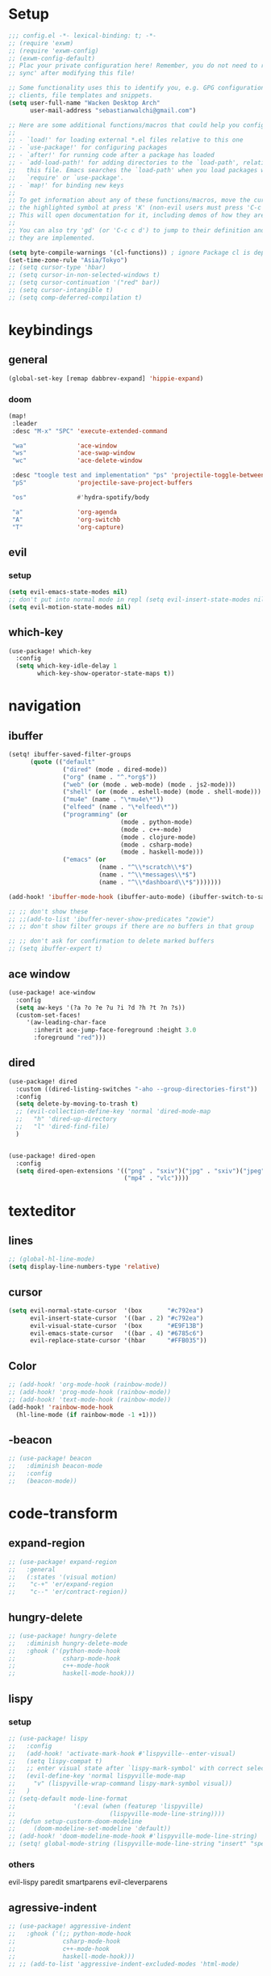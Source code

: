 * Setup
#+begin_src emacs-lisp
;;; config.el -*- lexical-binding: t; -*-
;; (require 'exwm)
;; (require 'exwm-config)
;; (exwm-config-default)
;; Plac your private configuration here! Remember, you do not need to run 'doom
;; sync' after modifying this file!

;; Some functionality uses this to identify you, e.g. GPG configuration, email
;; clients, file templates and snippets.
(setq user-full-name "Wacken Desktop Arch"
      user-mail-address "sebastianwalchi@gmail.com")

;; Here are some additional functions/macros that could help you configure Doom:
;;
;; - `load!' for loading external *.el files relative to this one
;; - `use-package!' for configuring packages
;; - `after!' for running code after a package has loaded
;; - `add-load-path!' for adding directories to the `load-path', relative to
;;   this file. Emacs searches the `load-path' when you load packages with
;;   `require' or `use-package'.
;; - `map!' for binding new keys
;;
;; To get information about any of these functions/macros, move the cursor over
;; the highlighted symbol at press 'K' (non-evil users must press 'C-c c k').
;; This will open documentation for it, including demos of how they are used.
;;
;; You can also try 'gd' (or 'C-c c d') to jump to their definition and see how
;; they are implemented.

(setq byte-compile-warnings '(cl-functions)) ; ignore Package cl is depcrecated warning
(set-time-zone-rule "Asia/Tokyo")
;; (setq cursor-type 'hbar)
;; (setq cursor-in-non-selected-windows t)
;; (setq cursor-continuation '("red" bar))
;; (setq cursor-intangible t)
;; (setq comp-deferred-compilation t)
#+end_src

* keybindings
** general
#+begin_src  emacs-lisp
(global-set-key [remap dabbrev-expand] 'hippie-expand)
#+end_src
*** doom
#+begin_src emacs-lisp
(map!
 :leader
 :desc "M-x" "SPC" 'execute-extended-command

 "wa"              'ace-window
 "ws"              'ace-swap-window
 "wc"              'ace-delete-window

 :desc "toogle test and implementation" "ps" 'projectile-toggle-between-implementation-and-test
 "pS"              'projectile-save-project-buffers

 "os"              #'hydra-spotify/body

 "a"               'org-agenda
 "A"               'org-switchb
 "T"               'org-capture)
#+end_src

** evil
*** setup
 #+begin_src emacs-lisp
     (setq evil-emacs-state-modes nil)
     ;; don't put into normal mode in repl (setq evil-insert-state-modes nil)
     (setq evil-motion-state-modes nil)
 #+end_src

** which-key
 #+begin_src emacs-lisp
(use-package! which-key
  :config
  (setq which-key-idle-delay 1
        which-key-show-operator-state-maps t))
 #+end_src

* navigation
** COMMENT counsel
 #+begin_src emacs-lisp
(use-package! counsel
  :init
  (define-key!
    [remap describe-symbol] #'counsel-describe-symbol)
  ;; [remap org-set-tags-command] nil)
  :config
  (setq ivy-count-format "[%d/%d]")
  (setq enable-recursive-minibuffers t)
  (setq search-default-mode #'char-fold-to-regexp))
;; (global-set-key (kbd "c-c g") 'counsel-git)
;; (global-set-key (kbd "c-c j") 'counsel-git-grep)
;; (global-set-key (kbd "c-c k") 'counsel-ag)
;; (global-set-key (kbd "c-s-o") 'counsel-rhythmbox)
 #+end_src

** ibuffer
#+begin_src emacs-lisp
(setq! ibuffer-saved-filter-groups
      (quote (("default"
               ("dired" (mode . dired-mode))
               ("org" (name . "^.*org$"))
               ("web" (or (mode . web-mode) (mode . js2-mode)))
               ("shell" (or (mode . eshell-mode) (mode . shell-mode)))
               ("mu4e" (name . "\*mu4e\*"))
               ("elfeed" (name . "\*elfeed\*"))
               ("programming" (or
                               (mode . python-mode)
                               (mode . c++-mode)
                               (mode . clojure-mode)
                               (mode . csharp-mode)
                               (mode . haskell-mode)))
               ("emacs" (or
                         (name . "^\\*scratch\\*$")
                         (name . "^\\*messages\\*$")
                         (name . "^\\*dashboard\\*$")))))))

(add-hook! 'ibuffer-mode-hook (ibuffer-auto-mode) (ibuffer-switch-to-saved-filter-groups "default"))

;; ;; don't show these
;; ;;(add-to-list 'ibuffer-never-show-predicates "zowie")
;; ;; don't show filter groups if there are no buffers in that group

;; ;; don't ask for confirmation to delete marked buffers
;; (setq ibuffer-expert t)
#+end_src

** ace window
#+begin_src emacs-lisp
(use-package! ace-window
  :config
  (setq aw-keys '(?a ?o ?e ?u ?i ?d ?h ?t ?n ?s))
  (custom-set-faces!
     '(aw-leading-char-face
       :inherit ace-jump-face-foreground :height 3.0
       :foreground "red")))
#+end_src
** dired
#+begin_src emacs-lisp
(use-package! dired
  :custom ((dired-listing-switches "-aho --group-directories-first"))
  :config
  (setq delete-by-moving-to-trash t)
  ;; (evil-collection-define-key 'normal 'dired-mode-map
  ;;   "h" 'dired-up-directory
  ;;   "l" 'dired-find-file)
  )


(use-package! dired-open
  :config
  (setq dired-open-extensions '(("png" . "sxiv")("jpg" . "sxiv")("jpeg" . "sxiv")
                                ("mp4" . "vlc"))))
#+end_src

* texteditor
** lines
#+begin_src emacs-lisp
;; (global-hl-line-mode)
(setq display-line-numbers-type 'relative)
#+end_src

** cursor
#+begin_src emacs-lisp
(setq evil-normal-state-cursor  '(box       "#c792ea")
      evil-insert-state-cursor  '((bar . 2) "#c792ea")
      evil-visual-state-cursor  '(box       "#E9F13B")
      evil-emacs-state-cursor   '((bar . 4) "#6785c6")
      evil-replace-state-cursor '(hbar      "#FFB035"))
#+end_src

** Color
#+BEGIN_SRC emacs-lisp
;; (add-hook! 'org-mode-hook (rainbow-mode))
;; (add-hook! 'prog-mode-hook (rainbow-mode))
;; (add-hook! 'text-mode-hook (rainbow-mode))
(add-hook! 'rainbow-mode-hook
  (hl-line-mode (if rainbow-mode -1 +1)))
#+END_SRC

** -beacon
#+begin_src emacs-lisp
  ;; (use-package! beacon
  ;;   :diminish beacon-mode
  ;;   :config
  ;;   (beacon-mode))
#+end_src

* code-transform
** expand-region
#+begin_src emacs-lisp
;; (use-package! expand-region
;;   :general
;;   (:states '(visual motion)
;;    "c-+" 'er/expand-region
;;    "c--" 'er/contract-region))
#+end_src

** hungry-delete
#+begin_src emacs-lisp
  ;; (use-package! hungry-delete
  ;;   :diminish hungry-delete-mode
  ;;   :ghook ('(python-mode-hook
  ;;             csharp-mode-hook
  ;;             c++-mode-hook
  ;;             haskell-mode-hook)))
#+end_src

** lispy
*** setup
#+begin_src emacs-lisp
;; (use-package! lispy
;;   :config
;;   (add-hook! 'activate-mark-hook #'lispyville--enter-visual)
;;   (setq lispy-compat t)
;;   ;; enter visual state after `lispy-mark-symbol' with correct selection
;;   (evil-define-key 'normal lispyville-mode-map
;;     "v" (lispyville-wrap-command lispy-mark-symbol visual))
;;   )
;; (setq-default mode-line-format
;;                '(:eval (when (featurep 'lispyville)
;;                          (lispyville-mode-line-string))))
;; (defun setup-custorm-doom-modeline
;;     (doom-modeline-set-modeline 'default))
;; (add-hook! 'doom-modeline-mode-hook #'lispyville-mode-line-string)
;; (setq! global-mode-string (lispyville-mode-line-string "insert" "special-lispy"))
#+end_src

*** others
evil-lispy
paredit
smartparens
evil-cleverparens
** agressive-indent
#+begin_src emacs-lisp
;; (use-package! aggressive-indent
;;   :ghook ('(;; python-mode-hook
;;             csharp-mode-hook
;;             c++-mode-hook
;;             haskell-mode-hook)))
;; ;; (add-to-list 'aggressive-indent-excluded-modes 'html-mode)
#+end_src
     
* languages
** tools
*** company statistics
#+begin_src emacs-lisp
(use-package! company-statistics
  :ghook 'company-mode-hook)
#+end_src
*** lsp
#+begin_src emacs-lisp
(setq read-process-output-max (* 1024 1024)) ;; 1mb
(use-package! lsp-sonarlint)
#+end_src
** c#
*** repl
need to integrate in doom eval/REPL
#+begin_src emacs-lisp
(defun my-csharp-repl ()
  "switch to the csharprepl buffer, creating it if necessary."
  (interactive)
  (if-let ((buf (get-buffer "*csharprepl*")))
      (pop-to-buffer buf)
    (when-let ((b (make-comint "csharprepl" "csharp")))
      (switch-to-buffer-other-window b))))
(set-repl-handler! 'csharp-mode #'my-csharp-repl)
#+end_src
** COMMENT clojure
*** hydra
#+begin_src emacs-lisp
(use-package! cider-hydra
  :ghook 'clojure-mode-hook)
#+end_src

** python
#+begin_src emacs-lisp
(after! dap-mode
  (setq dap-python-debugger 'debugpy))
#+end_src
*** sonar-lsp
#+begin_src emacs-lisp
(use-package! lsp-sonarlint-python
  :config
  (setq lsp-sonarlint-python-enabled t))
#+end_src
** cc
*** lsp
#+begin_src emacs-lisp
(after! ccls
  (setq ccls-initialization-options '(:index (:comments 2) :completion (:detailedLabel t)))
  (set-lsp-priority! 'ccls 2)) ; optional as ccls is the default in Doom
#+end_src

*** cmake
#+begin_src emacs-lisp
(use-package! cmake-ide
  :init
  (cmake-ide-setup))

;; Associate CMakeLists.txt files with cmake-mode
(add-to-list 'auto-mode-alist '("CMakeLists\\.txt\\'" . cmake-mode))

;; Define a function to enable cmake-mode for CMakeLists.txt files
;; (defun my-enable-cmake-mode ()
;;   (cmake-mode))

;; Add a hook to invoke my-enable-cmake-mode when opening CMakeLists.txt
;; (add-hook! 'cmake-mode-hook 'my-enable-cmake-mode)
#+end_src
** bash
#+begin_src emacs-lisp
;; (add-to-list 'auto-mode-alist '("\\.bats\\'" . shell-script-mode))
#+end_src

*** bats mode
#+begin_src emacs-lisp

#+end_src
** latex
#+begin_src emacs-lisp
(add-hook! 'latex-mode-hook (lambda () latex-preview-pane-mode))
;; (setq TeX-engine 'luatex)
;; (setq org-latex-compilers "lualatex")
(setq pdf-latex-command "lualatex")
;; org-latex-compilers = ("pdflatex" "xelatex" "lualatex"), which are the possible values for %latex
(setq org-latex-pdf-process '("LC_ALL=en_US.UTF-8 latexmk -f -pdf -%latex -shell-escape -interaction=nonstopmode -output-directory=%o %f"))
#+end_src

* org
** setup
#+begin_src emacs-lisp
(defconst org-dir "~/Files/Org/")
(defconst org-agenda-dir (concat org-dir "Agenda/"))
(setq org-directory org-dir)
(setq org-roam-directory org-directory)
(add-to-list 'auto-mode-alist '("\\.\\(org\\|org_archive\\|txt\\)$" . org-mode) t)
(add-hook! 'org-mode-hook 'turn-on-auto-fill)
(after! org
  (setq org-startup-folded 'content
        org-startup-indented 'indent
        org-agenda-files (list(concat org-dir "Agenda"))
        org-log-done 'time
        org-log-into-drawer t
        org-extend-today-until 4
        org-ellipsis " ▾"
        org-agenda-start-with-log-mode t
        org-use-property-inheritance t
        org-deadline-warning-days 7
        org-hide-emphasis-markers t
        org-id-link-to-org-use-id t))
#+end_src
** org ids
#+begin_src emacs-lisp
(defun my/org-add-ids-to-headlines-in-file ()
  "Add ID properties to all headlines in the current file which
do not already have one."
  (interactive)
  (org-map-entries 'org-id-get-create))

;; (add-hook! 'org-mode-hook
;;           (lambda ()
;;             (add-hook! 'before-save-hook 'my/org-add-ids-to-headlines-in-file nil 'local)))
#+end_src
** bullets
#+begin_src emacs-lisp
(use-package! org-superstar
  :init
  (setq org-superstar-headline-bullets-list
        '("▶" "✚" "●" "◆" "◇")))
#+end_src

** todo-Settings
#+begin_src emacs-lisp
(setq org-todo-keywords
      (quote ((sequence "TODO(t)" "PROJECT(p)" "NEXT(n)" "CURRENT(c)" "WAITING(w@/!)" "|" "DONE(d)")
              (sequence "HOLD(h@/!)" "|" "DELEGATED(m@/!)" "CANCELLED(C@/!)" "PHONE" "MEETING"))))
(with-no-warnings
  (custom-declare-face '+org-todo-active  '((t (:inherit (bold font-lock-constant-face org-todo)))) "")
  (custom-declare-face '+org-todo-project '((t (:inherit (bold font-lock-doc-face org-todo)))) "")
  (custom-declare-face '+org-todo-onhold  '((t (:inherit (bold warning org-todo)))) ""))
(setq org-todo-keyword-faces
      (quote (("NEXT" . +org-todo-active)
              ("CURRENT" . +org-todo-active)
              ("PROJECT" . +org-todo-project)
              ("HOLD" . +org-todo-onhold)
              ("WAITING" . +org-todo-onhold))))
#+end_src

** super-agenda
#+begin_src emacs-lisp
(use-package! org-super-agenda
  :after org-agenda
  :init
  (setq org-agenda-custom-commands
        '(("z" "Super zaen view"
           ((agenda "" ((org-agenda-span 'day)
                        (org-agenda-start-day nil)
                        (org-super-agenda-groups
                         '((:name "Today"
                            :time-grid t
                            :date today
                            :scheduled today
                            :order 1)))))
            (alltodo "" ((org-agenda-overriding-header "")
                         (org-super-agenda-groups
                          '((:name "Next to do"
                             :todo "NEXT"
                             :order 1)
                            (:name "Important"
                             :priority "A"
                             :order 6)
                            (:name "Due Today"
                             :deadline today
                             :order 2)
                            (:name "Due Soon"
                             :deadline future
                             :order 8)
                            (:name "Overdue"
                             :deadline past
                             :order 7)
                            (:name "Waiting"
                             :todo "WAITING"
                             :order 20)
                            (:name "trivial"
                             :priority<= "C"
                             :tag ("Trivial" "Unimportant")
                             :todo ("SOMEDAY")
                             :order 90)
                            (:discard (:tag ("Chore" "Routine" "Daily")))))))))
          ("g" "Goals"
           ((alltodo "" ((org-agenda-overriding-header "")
                         (org-super-agenda-groups
                          '((:name "Future Goals"
                             :and (:todo "PROJECT" :tag "Goal" :tag "Future" :tag "Active")
                             :order 1
                             :transformer (--> it
                                            (first (split-string it ":"))
                                            (split-string it "-")
                                            (or (second it) (first it))
                                            (propertize it 'face '(:foreground "Cyan"))))
                            (:name "Long_term Goals"
                             :and (:todo "PROJECT" :tag "Goal" :tag "Long_term" :tag "Active")
                             :order 3
                             :transformer (--> it
                                            (first (split-string it ":"))
                                            (split-string it "-")
                                            (if (second it)
                                                (concat "  " (second it))
                                              (first it))
                                            (propertize it 'face '(:foreground "Green"))))
                            (:name "Short_term Goals"
                             :and (:todo "PROJECT" :tag "Goal" :tag "Short_term" :tag "Active")
                             :order 5
                             :transformer (--> it
                                            (first (split-string it ":"))
                                            (split-string it "-")
                                            (if (second it)
                                                (concat "  " (second it))
                                              (first it))
                                            (propertize it 'face '(:foreground "orange"))))

                            (:name "Archive Goals"
                             :and (:todo "PROJECT" :tag "Goal")
                             :order 9
                             :transformer (--> it
                                            (first (split-string it ":"))
                                            (split-string it "-")
                                            (if (second it)
                                                (concat "  " (second it))
                                              (first it))))
                            (:discard (:anything))))))))
          ("G" "GTD Block View"
           ((agenda "" ((org-agenda-span 2)
                        (org-agenda-start-day nil)
                        (org-super-agenda-groups
                         '((:name "This day"
                            :time-grid t
                            :date today
                            :scheduled today
                            :order 1)))))
            (alltodo "" ((org-agenda-overriding-header "")
                         (org-super-agenda-groups
                          '((:name "Future Goals"
                             :and (:todo "PROJECT" :tag "Goal" :tag "Future" :tag "Active")
                             :order 3
                             :transformer (--> it
                                            (first (split-string it ":"))
                                            (split-string it "-")
                                            (if (second it)
                                                (concat "  " (second it))
                                              (first it))
                                            (propertize it 'face '(:foreground "Cyan"))))
                            (:name "Long_term Goals"
                             :and (:todo "PROJECT" :tag "Goal" :tag "Long_term" :tag "Active")
                             :order 4
                             :transformer (--> it
                                            (first (split-string it ":"))
                                            (split-string it "-")
                                            (if (second it)
                                                (concat "  " (second it))
                                              (first it))
                                            (propertize it 'face '(:foreground "Green"))))
                            (:name "Short_term Goals"
                             :and (:todo "PROJECT" :tag "Goal" :tag "Short_term" :tag "Active")
                             :order 5
                             :transformer (--> it
                                            (first (split-string it ":"))
                                            (split-string it "-")
                                            (if (second it)
                                                (concat "  " (second it))
                                              (first it))
                                            (propertize it 'face '(:foreground "orange"))))
                            ;; (:name "Computer"
                            ;;  :and (:todo "NEXT" :tag "@computer")
                            ;;  :order 1)
                            ;; (:name "Home"
                            ;;  :and (:todo "NEXT" :tag "@home")
                            ;;  :order 2)
                            ;; (:name "Smartphone"
                            ;;  :and (:todo "NEXT" :tag "@smartphone")
                            ;;  :order 3)
                            ;; (:name "errand"
                            ;;  :and (:todo "NEXT" :tag "@errand")
                            ;;  :order 4)
                            (:name "Current"
                             :and (:todo "CURRENT" :tag "Active")
                             :order 20)
                            (:name "Next"
                             :and (:todo "NEXT" :tag "Active")
                             :order 25)
                            (:name "Work"
                             :and (:todo "NEXT" :tag "@work")
                             :order 30)
                            (:name "Hold"
                             :and (:todo "HOLD" :tag "Project" :tag "Active" :not (:tag "@work"))
                             :order 45)
                            (:name "Waiting"
                             :and (:todo "WAITING" :tag "Project" :tag "Active" :not (:tag "@work"))
                             :order 50)
                            (:discard (:anything))))))))
          ("P" "Projects"
           ((alltodo "" ((org-super-agenda-groups
                          '((:name "Projects Current"
                             :and (:todo "CURRENT" :tag "Project" :tag "Active")
                             :order 0)
                            (:name "Projects Next"
                             :and (:todo "NEXT" :tag "Project" :tag "Active")
                             :order 1)
                            (:name "Projects Stuck"
                             :and (:todo "PROJECT" :not (:children ("NEXT" "CURRENT" "WAITING" "HOLD")) :tag "Project" :tag "Active")
                             :order 3)
                            (:name "Projects Waiting"
                             :and (:todo "PROJECT" :children ("WAITING" "HOLD") :not (:children ( "NEXT" "CURRENT" )) :tag "Project" :tag "Active")
                             :order 4)
                            (:discard (:anything))))))
            (alltodo "" ((org-super-agenda-groups
                          '((:name "Projects Active"
                             :and (:todo "PROJECT" :tag "Project" :tag "Active")
                             :order 5)
                            (:name "Projects Archived"
                             :and (:todo "PROJECT" :tag "Project" :tag "Archive" :not (:tag ("Completed" "Cancelled")))
                             :order 10)
                            (:name "Projects Completed"
                             :and (:todo "PROJECT" :tag "Project" :tag "Archive" :tag "Completed")
                             :order 15)
                            ;; (:name "Projects To Cleanup"
                            ;;  :todo "PROJECT"
                            ;;  :order 15)
                            ;; (:name "Rest To Cleanup"
                            ;;  :children t
                            ;;  :order 20)
                            (:discard (:anything))))))))
          ("L" "Last week"
           ((agenda "" ((org-agenda-span 7)
                        (org-agenda-start-day "-7d")
                        (org-super-agenda-groups
                         '((:time-grid t
                            :date today
                            :scheduled today
                            :order 1)))))))
          ("N" "Last week"
           ((agenda "" ((org-agenda-span 7)
                        (org-agenda-start-day nil)
                        (org-super-agenda-groups
                         '((:time-grid t
                            :date today
                            :scheduled today
                            :order 1)))))))))

  (setq org-agenda-todo-ignore-scheduled 'future
        org-agenda-tags-todo-honor-ignore-options t
        org-agenda-fontify-priorities t)
  (setq org-super-agenda-header-map (make-sparse-keymap))
  :config
  (org-super-agenda-mode))
#+end_src

*** COMMENT custom-agenda
#+begin_src emacs-lisp
(setq org-agenda-custom-commands
      (quote (("N" "Notes" tags "NOTE"
               ((org-agenda-overriding-header "Notes")
                (org-tags-match-list-sublevels t)))
              ("h" "Habits" tags-todo "STYLE=\"habit\""
               ((org-agenda-overriding-header "Habits")
                (org-agenda-sorting-strategy
                 '(todo-state-down effort-up category-keep))))
              ("n" "Next Actions"
               ((agenda ""
                        ((org-agenda-span '1)
                         (org-agenda-files (append (file-expand-wildcards "~/.org/gtd/*.org")))
                         (org-agenda-start-day (org-today))))
                (tags-todo "-@delegated/-PROJ-TODO-WAIT-WATCH"
                           ((org-agenda-overriding-header "Project Tasks")
                            (org-agenda-skip-function 'bh/skip-non-projects)
                            (org-agenda-sorting-strategy
                             '(category-up))))
                (tags-todo "-SOMEDAY-@delegated/-TODO-WAIT-PROJ-WATCH"
                           ((org-agenda-overriding-header (concat "Standalone Tasks"))
                            (org-agenda-skip-function 'nm/skip-project-tasks)
                            (org-agenda-todo-ignore-scheduled t)
                            (org-agenda-todo-ignore-deadlines t)
                            (org-agenda-todo-ignore-with-date t)
                            (org-agenda-sorting-strategy '(category-up))))
                (tags-todo "-SOMEDAY-@delegated/WATCH"
                           ((org-agenda-overriding-header "Keep eye on")
                            (org-agenda-sorting-strategy '(category-keep))))
                (tags-todo "@delegated/!"
                           ((org-agenda-overriding-header "Delegated")
                            (org-agenda-todo-ignore-scheduled t)
                            (org-agenda-todo-ignore-deadlines t)
                            (org-agenda-todo-ignore-with-date t)
                            (org-agenda-sorting-strategy '(category-keep))))
                (tags-todo "-@delegated/WAIT"
                           ((org-agenda-overriding-header "On Hold")
                            (org-agenda-sorting-strategy
                             '(category-keep))))
                (tags-todo "-SOMEDAY/TODO"
                           ((org-tags-match-list-sublevels nil)
                            (org-agenda-overriding-header "Inbox Bucket")))
                (tags-todo "-@delegated/PROJ"
                           ((org-agenda-overriding-header "Projects")
                            (org-agenda-skip-function 'bh/skip-non-projects)
                            (org-tags-match-list-sublevels 'indented)
                            (org-agenda-sorting-strategy
                             '(category-keep))))))
              ("r" "Review"
               ((tags-todo "-CANCELLED/!"
                           ((org-agenda-overriding-header "Stuck Projects")
                            (org-agenda-skip-function 'bh/skip-non-stuck-projects)
                            (org-agenda-sorting-strategy
                             '(category-keep))))
                (tags-todo "-SOMEDAY-REFILE-CANCELLED-WAITING-HOLD/!"
                           ((org-agenda-overriding-header (concat "Project Subtasks"
                                                                  (if bh/hide-scheduled-and-waiting-next-tasks
                                                                      ""
                                                                    " (including WAITING and SCHEDULED tasks)")))
                            (org-agenda-skip-function 'bh/skip-non-project-tasks)
                            (org-agenda-todo-ignore-scheduled bh/hide-scheduled-and-waiting-next-tasks)
                            (org-agenda-todo-ignore-deadlines bh/hide-scheduled-and-waiting-next-tasks)
                            (org-agenda-todo-ignore-with-date bh/hide-scheduled-and-waiting-next-tasks)
                            (org-agenda-sorting-strategy
                             '(category-keep))))
                (tags-todo "-SOMEDAY/TODO"
                           ((org-tags-match-list-sublevels nil)
                            (org-agenda-overriding-header "Inbox Bucket")))
                (tags-todo "SOMEDAY/"
                           ((org-agenda-overriding-header "Someday Tasks")
                            (org-agenda-skip-function 'nm/skip-scheduled)
                            (org-tags-match-list-sublevels nil)
                            (org-agenda-todo-ignore-scheduled bh/hide-scheduled-and-waiting-next-tasks)
                            (org-agenda-todo-ignore-deadlines bh/hide-scheduled-and-waiting-next-tasks))))))))
(setq org-agenda-custom-commands
      '(("d" "Dashboard"
         ((agenda "" ((org-deadline-warning-days 7)))
          (todo "NEXT"
                ((org-agenda-overriding-header "Next Tasks")))
          (tags-todo "agenda/ACTIVE" ((org-agenda-overriding-header "Active Projects")))))

        ("w" "At work" tags-todo "@work"
         ;; ((todo "NEXT"
         ((org-agenda-overriding-header "Work")))
        ("s" "On Smartphone" tags-todo "@smartphone"
         ;; ((todo "NEXT"
         ((org-agenda-overriding-header "Smartphone")))
        ("h" "At home" tags-todo "@home"
         ;; ((todo "NEXT"
         ((org-agenda-overriding-header "Home")))
        ("c" "At Computer" tags-todo "@computer"
         ;; ((todo "NEXT"
         ((org-agenda-overriding-header "Computer")))
        ("e" "At Errand" tags-todo "@errand"
         ;; ((todo "NEXT"
         ((org-agenda-overriding-header "Errand")))

        ("n" "Next Tasks"
         ((todo "NEXT"
                ((org-agenda-overriding-header "Next Tasks")))))

        ("T" "Work Tasks" tags-todo "+work-email")

        ;; Low-effort next actions
        ("E" tags-todo "+TODO=\"NEXT\"+Effort<15&+Effort>0"
         ((org-agenda-overriding-header "Low Effort Tasks")
          (org-agenda-max-todos 20)
          (org-agenda-files org-agenda-files)))

        ("W" "Workflow Status"
         ((todo "WAIT"
                ((org-agenda-overriding-header "Waiting on External")
                 (org-agenda-files org-agenda-files)))
          (todo "REVIEW"
                ((org-agenda-overriding-header "In Review")
                 (org-agenda-files org-agenda-files)))
          (todo "PLAN"
                ((org-agenda-overriding-header "In Planning")
                 (org-agenda-todo-list-sublevels nil)
                 (org-agenda-files org-agenda-files)))
          (todo "BACKLOG"
                ((org-agenda-overriding-header "Project Backlog")
                 (org-agenda-todo-list-sublevels nil)
                 (org-agenda-files org-agenda-files)))
          (todo "READY"
                ((org-agenda-overriding-header "Ready for Work")
                 (org-agenda-files org-agenda-files)))
          (todo "ACTIVE"
                ((org-agenda-overriding-header "Active Projects")
                 (org-agenda-files org-agenda-files)))
          (todo "COMPLETED"
                ((org-agenda-overriding-header "Completed Projects")
                 (org-agenda-files org-agenda-files)))
          (todo "CANC"
                ((org-agenda-overriding-header "Cancelled Projects")
                 (org-agenda-files org-agenda-files)))))))
#+end_src

** tags
#+begin_src emacs-lisp
(after! org
  (setq org-tags-column -80)
  (setq org-tag-alist
        '((:startgroup)
                                        ; Put mutually exclusive tags here
          (:endgroup)
          ("@errand" . ?e)
          ("@home" . ?h)
          ("@work" . ?w)
          ("@computer" . ?c)
          ("@smartphone" . ?s)
          ("game" . ?g)
          ("ignore" . ?i))))
#+end_src

** appt
#+begin_src emacs-lisp
(defun bh/org-agenda-to-appt () ; Erase all reminders and rebuilt reminders for today from the agenda
  (interactive)
  (setq appt-time-msg-list nil)
  (org-agenda-to-appt))
(add-hook! 'org-agenda-finalize-hook 'bh/org-agenda-to-appt 'append) ; Rebuild the reminders everytime the agenda is displayed
(appt-activate t) ; Activate appointments so we get notifications
(run-at-time "24:01" nil 'bh/org-agenda-to-appt) ; If we leave Emacs running overnight - reset the appointments one minute after midnight
(setq appt-message-warning-time 15
      appt-display-interval 1
      ;; ring-bell-function (lambda () (play-sound-file "~/.config/doom/local-packages/364658__original-sound__notification.wav"))
      ;; visible-bell nil
      appt-audible (cons 3 .5))
#+end_src

** refiling
#+begin_src emacs-lisp
(after! org
  (setq org-refile-targets
        `((,(concat org-agenda-dir "todo.org") :maxlevel . 3)
          (,(concat org-agenda-dir "someday.org") :level . 1)
          (,(concat org-agenda-dir "gcal.org") :maxlevel . 2)))
  (setq org-archive-location (concat org-directory "archive.org_archive::* Archived Tasks"))
  (advice-add 'org-refile :after 'org-save-all-org-buffers))
#+end_src

** deft
#+begin_src emacs-lisp
(setq deft-directory org-dir
      deft-extensions '("org")
      deft-recursive t)
#+end_src

** COMMENT journal
#+begin_src emacs-lisp
(setq org-journal-date-prefix "#+TITLE: "
      org-journal-time-prefix "* "
      org-journal-date-format "%a, %d-%m-%Y"
      org-journal-file-format "%Y-%m-%d.org"
      org-journal-dir org-directory)
(defun org-journal-find-location ()
  ;; Open today's journal, but specify a non-nil prefix argument in order to
  ;; inhibit inserting the heading; org-capture will insert the heading.
  (org-journal-new-entry t)
  (unless (eq org-journal-file-type 'daily)
    (org-narrow-to-subtree))
  (goto-char (point-max)))
#+end_src

** capture
#+begin_src emacs-lisp
(setq org-capture-templates
      `(("t" "Todo [inbox]" entry
         (file ,(concat org-agenda-dir "inbox.org"))
         "* TODO %^{Title|ToOrder}\n:PROPERTIES:\n:CREATED: %U\n:END:\n\n%a\n%i\n%?" :empty-lines 1)
        ("T" "Todo No Reference [inbox]" entry
         (file ,(concat org-agenda-dir "inbox.org"))
         "* TODO %^{Title|ToOrder}\n:PROPERTIES:\n:CREATED: %U\n:END:\n\n%i\n%?" :empty-lines 1)
        ("a" "Appointment" entry
         (file+headline ,(concat org-agenda-dir "appointments.org") "Appointment")
         "* %?\n%^T\n:PROPERTIES:\n:CREATED: %U\n:END:\n" :empty-lines 1)
        ("d" "Deadline" entry
         (file ,(concat org-agenda-dir "inbox.org"))
         "* TODO %?\nDEADLINE: %^T\n:PROPERTIES:\n:CREATED: %U\n:END:\n" :empty-lines 1)
        ("L" "Link" entry
         (file ,(concat org-agenda-dir "inbox.org"))
         "* TODO %^{Title|ToOrder}\n:PROPERTIES:\n:CREATED: %U\n:END:\n\n%x\n%i\n%?")
        ("c" "org-protocol-capture" entry
         (file ,(concat org-agenda-dir "inbox.org"))
         "* TODO [[%:link][%:description]]\n:PROPERTIES:\n:CREATED: %U\n:END:\n\n%i" :immediate-finish t)
        ("J" "Journal entry" plain
         (function org-journal-find-location)
         "* %(format-time-string org-journal-time-format)\n%i\n%?")))
#+end_src

*** COMMENT old
#+begin_src emacs-lisp
 (("t" "Personal todo" entry
  (file+headline +org-capture-todo-file "Inbox")
  "* [ ] %?\n%i\n%a" :prepend t)
 ("n" "Personal notes" entry
  (file+headline +org-capture-notes-file "Inbox")
  "* %u %?\n%i\n%a" :prepend t)
 ("j" "Journal" entry
  (file+olp+datetree +org-capture-journal-file)
  "* %U %?\n%i\n%a" :prepend t)
 ("p" "Templates for projects")
 ("pt" "Project-local todo" entry
  (file+headline +org-capture-project-todo-file "Inbox")
  "* TODO %?\n%i\n%a" :prepend t)
 ("pn" "Project-local notes" entry
  (file+headline +org-capture-project-notes-file "Inbox")
  "* %U %?\n%i\n%a" :prepend t)
 ("pc" "Project-local changelog" entry
  (file+headline +org-capture-project-changelog-file "Unreleased")
  "* %U %?\n%i\n%a" :prepend t)
 ("o" "Centralized templates for projects")
 ("ot" "Project todo" entry #'+org-capture-central-project-todo-file "* TODO %?\n %i\n %a" :heading "Tasks" :prepend nil)
 ("on" "Project notes" entry #'+org-capture-central-project-notes-file "* %U %?\n %i\n %a" :heading "Notes" :prepend t)
 ("oc" "Project changelog" entry #'+org-capture-central-project-changelog-file "* %U %?\n %i\n %a" :heading "Changelog" :prepend t))
#+end_src
** noter
#+begin_src emacs-lisp
(setq org-noter-always-create-frame nil)
(setq org-noter-notes-search-path (list org-directory))
#+end_src

** org-habit
#+begin_src emacs-lisp
(use-package! org-agenda
  :config
  (setq org-habit-show-habits-only-for-today t))
(add-to-list 'org-modules 'org-habit)
(load! "local-packages/org-habit-plus")
(add-to-list 'org-modules 'org-habit-plus)
#+end_src
** org-protocol
#+begin_src emacs-lisp
;; (require 'org-protocol)
#+end_src
** org-roam
:PROPERTIES:
:ID:       a3610c87-3d74-4d54-9631-760748d3486e
:END:
#+begin_src emacs-lisp
(after! org
  (setq +org-roam-open-buffer-on-find-file nil
        org-roam-prefer-id-links t))
(setq org-roam-capture-templates
      '(("d" "default" plain
         "%i\n%?"
         :if-new (file+head "${slug}-%<%Y%m%d%H%M%S>.org" "#+TITLE: ${title}\n#+CREATED: %U\n")
         :unnarrowed t)
        ("r" "reference" plain
         "* Metadata\n- topic :: \n- source :: %x\n- author :: \n\n%?"
         :if-new (file+head "${slug}-%<%Y%m%d%H%M%S>.org" "#+TITLE: ${title}\n#+CREATED: %U\n#+FILETAGS: :Reference:%^{Type|Article|Lecture|Video|Book}:%^{Status|Read|Reading|WantToRead|Completed}:\n\n")
         :unnarrowed t)
        ("p" "project" plain
         "* Metadata\n- keys :: \n- goals :: \n\n* PROJECT Tasks\n** TODO %?"
         :if-new (file+head "${slug}-%<%Y%m%d%H%M%S>.org" "#+TITLE: ${title}\n#+CREATED: %U\n#+FILETAGS: :Project:%^{Status|Archive|Active}:\n\n")
         :unnarrowed t)
        ("g" "goal" plain
         "* Metadata\n- area :: [[id:f903c964-ffe7-4c56-bea8-0d886ec89c00][My Personal Goals]],\n- goals :: %?\n\n* PROJECT Sub-Goals\n- [ ] \n\n* TODO Next Assessment\nSCHEDULED: %^t\n\n* TODO Completion\nDEADLINE: %^t\n\n* Assessment Log\n[[id:9978d6be-9bb0-4cb1-8a6c-38833b1ead11][Templates for assessments]]\n"
         :if-new (file+head "${slug}-%<%Y%m%d%H%M%S>.org" "#+TITLE: ${title}\n#+CREATED: %U\n#+FILETAGS: :Goal:%^{Status|Short_Term|Long_Term|Future}:%^{Status|Archive|Active}:\n\n")
         :unnarrowed t)))
#+end_src

*** COMMENT org-roam server
#+begin_src emacs-lisp
(use-package! org-roam-server
  :config
  (setq org-roam-server-host "127.0.0.1"
        org-roam-server-port 8080
        org-roam-server-authenticate nil
        org-roam-server-export-inline-images t
        org-roam-server-serve-files nil
        org-roam-server-served-file-extensions '("pdf" "mp4" "ogv")
        org-roam-server-network-poll t
        org-roam-server-network-arrows nil
        org-roam-server-network-label-truncate t
        org-roam-server-network-label-truncate-length 60
        org-roam-server-network-label-wrap-length 20)
  (defun org-roam-server-open ()
    "Ensure the server is active, then open the roam graph."
    (interactive)
    (org-roam-server-mode)
    (browse-url-xdg-open (format "http://localhost:%d" org-roam-server-port))))
#+end_src
*** COMMENT org-roam-company
#+begin_src emacs-lisp
(use-package! company-org-roam
  :config
  (push 'company-org-roam company-backends))
#+end_src
*** COMMENT nroam
#+begin_src emacs-lisp
;; (use-package! nroam
;;   :after org-roam
;;   :config
;;   (add-hook! 'org-mode-hook #'nroam-setup-maybe))
#+end_src
*** org-roam-ui
#+begin_src emacs-lisp
(use-package! websocket
    :after org-roam)

(use-package! org-roam-ui
    :after org-roam ;; or :after org
;;         normally we'd recommend hooking orui after org-roam, but since org-roam does not have
;;         a hookable mode anymore, you're advised to pick something yourself
;;         if you don't care about startup time, use
;;  :ghook 'after-init
    :config
    (setq org-roam-ui-sync-theme t
          org-roam-ui-follow t
          org-roam-ui-update-on-save t
          org-roam-ui-open-on-start t))
#+end_src
** pandoc-import
#+begin_src emacs-lisp
(use-package! org-pandoc-import :after org)
#+end_src
** block template
#+begin_src emacs-lisp
(require 'org-tempo)
(add-to-list 'org-structure-template-alist '("S" . "src emacs-lisp"))
#+end_src
** hide-property-drawers
#+begin_src  emacs-lisp
(require 'org)

(defun org-cycle-hide-drawers (state)
  "Re-hide all drawers after a visibility state change."
  (when (and (derived-mode-p 'org-mode)
             (not (memq state '(overview folded contents))))
    (save-excursion
      (let* ((globalp (memq state '(contents all)))
             (beg (if globalp
                    (point-min)
                    (point)))
             (end (if globalp
                    (point-max)
                    (if (eq state 'children)
                      (save-excursion
                        (outline-next-heading)
                        (point))
                      (org-end-of-subtree t)))))
        (goto-char beg)
        (while (re-search-forward org-drawer-regexp end t)
          (save-excursion
            (beginning-of-line 1)
            (when (looking-at org-drawer-regexp)
              (let* ((start (1- (match-beginning 0)))
                     (limit
                       (save-excursion
                         (outline-next-heading)
                           (point)))
                     (msg (format
                            (concat
                              "org-cycle-hide-drawers:  "
                              "`:END:`"
                              " line missing at position %s")
                            (1+ start))))
                (if (re-search-forward "^[ \t]*:END:" limit t)
                  (outline-flag-region start (point-at-eol) t)
                  (user-error msg))))))))))
#+end_src
** org-calendar
#+begin_src emacs-lisp
(setq org-gcal-client-id "450681703770-iteaad3onrsjkjad401bkqg9bu0ennrj.apps.googleusercontent.com"
      org-gcal-client-secret "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"
      ;; oauth2-auto-google-client-id "450681703770-iteaad3onrsjkjad401bkqg9bu0ennrj.apps.googleusercontent.com"
      ;; oauth2-auto-google-client-secret "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"
      org-gcal-fetch-file-alist '(("sebastianwalchi@gmail.com" .  "~/Files/Org/Agenda/appointments.org")))
                                  ;; ("another-mail@gmail.com" .  "~/task.org")

(setq plstore-cache-passphrase-for-symmetric-encryption t)
(require 'org-gcal)
#+end_src

* tools
** tramp
#+begin_src emacs-lisp
(use-package! tramp
  :config
  (add-to-list 'tramp-default-user-alist
               '("ssh" nil "root")))
#+end_src
** magit
#+begin_src emacs-lisp
(map! :map magit-mode-map
      :nv "g r" 'magit-refresh)
#+end_src

** COMMENT vterm
#+begin_src emacs-lisp
(use-package! vterm
  :config
  (add-hook! 'vterm-mode-hook (lambda () (company-mode -1))))
#+end_src
** mu4e
#+begin_src emacs-lisp
(setq! browse-url-browser-function 'browse-url-generic
       browse-url-generic-program "brave")
(after! mu4e
  (add-to-list 'mu4e-headers-actions
   '("ViewInBrowser" . mu4e-action-view-in-browser) t)
  (setq! mu4e-maildir (expand-file-name "~/.local/share/mail/outlook") ; the rest of the mu4e folders are RELATIVE to this one
         mu4e-get-mail-command "mbsync -c ~/.config/mbsyncrc main"
         mu4e-index-update-in-background t
         mu4e-compose-signature-auto-include t
         mu4e-use-fancy-chars t
         mu4e-view-show-addresses t
         mu4e-view-show-images t
         mu4e-compose-format-flowed t
         ;mu4e-compose-in-new-frame t
         mu4e-change-filenames-when-moving t ;; http://pragmaticemacs.com/emacs/fixing-duplicate-uid-errors-when-using-mbsync-and-mu4e/
         mu4e-headers-date-format "%d.%m.%y"
         mu4e-maildir-shortcuts
         '( ("/Inbox" . ?i)
            ("/Archives/2023" . ?a)
            ("/TODO" . ?t)
            ("/Work" . ?w)
            ("/Deleted" . ?d)
            ("/Sent" . ?s))

         ;; Message Formatting and sending
         message-send-mail-function 'smtpmail-send-it
         ;; message-signature-file "~/Documents/dotfiles/Emacs/.doom.d/.mailsignature"
         message-citation-line-format "On %a %d %b %Y at %R, %f wrote:\n"
         message-citation-line-function 'message-insert-formatted-citation-line
         message-kill-buffer-on-exit t
         ;; mu4e-compose-signature  "\nWith friendly regards,\nSebastian Walchshaeusl"
         ;; message-signature       "\nWith friendly regards,\nSebastian Walchshaeusl"

         ;; mu4e-contexts
         ;; (list
         ;;  (make-mu4e-context
         ;;   :name "main"))


         ;; Org mu4e
         org-mu4e-convert-to-html t))


(set-email-account! "main"
                    '((user-mail-address      . "sebastianwalchi@outlook.de")
                      (user-full-name         . "Sebastian Walchshaeusl")
                      (smtpmail-smtp-user     . "sebastianwalchi@outlook.de")
                      (smtpmail-smtp-server   . "smtp.office365.com")
                      (smtpmail-smtp-service  . 587)
                      (smtpmail-stream-type   . starttls)
                      (smtpmail-debug-info    . t)
                      (mu4e-drafts-folder     . "/Drafts")
                      (mu4e-refile-folder     . "/Archives/2023")
                      (mu4e-sent-folder       . "/Sent")
                      (mu4e-trash-folder      . "/Deleted")
                      (mu4e-update-interval   . 300))
                      ;(mu4e-sent-messages-behavior . 'delete)

                    nil)

#+end_src
** chatgpt
#+begin_src emacs-lisp
(load! "local-packages/chatgpt")
#+end_src
* UI
** themes
#+begin_src emacs-lisp
(use-package! doom-themes
  :config
  ;; global settings (defaults)
  (setq doom-themes-enable-bold t    ; if nil, bold is universally disabled
        doom-themes-enable-italic t) ; if nil, italics is universally disabled

  ;; enable flashing mode-line on errors
  (doom-themes-visual-bell-config)

  ;; or for treemacs users
  (setq doom-themes-treemacs-theme "doom-colors") ; use the colorful treemacs theme
  (doom-themes-treemacs-config)

  ;; corrects (and improves) org-mode's native fontification.
  (doom-themes-org-config)
  (custom-theme-set-faces! 'doom-dracula
    `(markdown-code-face :background ,(doom-darken 'bg 0.075))
    `(font-lock-variable-name-face :foreground ,(doom-lighten 'magenta 0.6)))
  (setq doom-theme 'doom-dracula))
#+end_src

** modeline
#+begin_src emacs-lisp
;; (use-package! doom-modeline
;;   :config
;;   (setq doom-modeline-minor-modes t)
;;   (setq doom-modeline-buffer-encoding nil))
(after! doom-modeline
  (doom-modeline-def-modeline 'main
    '(bar matches buffer-info remote-host buffer-position parrot selection-info)
    '(misc-info minor-modes checker input-method buffer-encoding major-mode process vcs "  ")))
#+end_src

** font
#+begin_src emacs-lisp
;; (set-fontset-font t '(#Xe100 . #Xe16f) "Fira Code Symbol")
(setq doom-font (font-spec :family "Fira Code" :size 16)
      doom-variable-pitch-font (font-spec :family "DejaVu Serif")
      doom-big-font (font-spec :family "Fira Code" :size 25))
      ;; doom-unicode-font (font-spec :family "Fira Code Symbol"))

(setq +ligatures-in-modes '(not special-mode comint-mode eshell-mode term-mode vterm-mode org-agenda-mode))

;; (set-face-attribute 'default nil :font "DejaVu Sans Mono")
#+end_src

** minibuffer
#+BEGIN_SRC emacs-lisp
(defun suppress-messages (old-fun &rest args)
  (cl-flet ((silence (&rest args1) (ignore)))
    (advice-add 'message :around #'silence)
    (unwind-protect
         (apply old-fun args)
      (advice-remove 'message #'silence))))
(advice-add 'url-lazy-message :around #'suppress-messages)
#+END_SRC
** COMMENT eaf
#+begin_src emacs-lisp
(use-package! eaf
  :load-path "/usr/share/emacs/site-lisp/eaf" ; Set to "" if installed from AUR
  :custom
  (eaf-find-alternate-file-in-dired t)
  :config
  (eaf-bind-key scroll_up "C-n" eaf-pdf-viewer-keybinding)
  (eaf-bind-key scroll_down "C-p" eaf-pdf-viewer-keybinding)
  (eaf-bind-key take_photo "p" eaf-camera-keybinding))
#+end_src
* other
** elfeed
*** setup
#+begin_src emacs-lisp
(after! elfeed
  (setq elfeed-search-filter "@1-month-ago +unread"
        elfeed-db-directory (concat doom-private-dir "elfeed/db/")))
(add-hook! 'elfeed-search-mode-hook 'elfeed-update)
#+end_src

*** goodies
#+begin_src emacs-lisp
(use-package! elfeed-goodies
  :config
  (elfeed-goodies/setup)
  (setq elfeed-goodies/entry-pane-size 0.5))

#+end_src

** COMMENT spotify
*** setup
#+BEGIN_SRC emacs-lisp
(add-to-list 'load-path "~/.config/doom/local-packages/spotify.el/")
(require 'spotify)
(setq spotify-oauth2-client-id "6a89d313c4604bc094e51866ed7faca9")
(setq spotify-oauth2-client-secret "f2b2729fe3124736a29cb44f28d5a935")
#+END_SRC

*** hydra
#+BEGIN_SRC emacs-lisp
;; A hydra for controlling spotify.
(defhydra hydra-spotify (:hint nil)
    "
^Search^                  ^Control^               ^Manage^
^^^^^^^^-----------------------------------------------------------------
_t_: Track               _SPC_: Play/Pause        _+_: Volume up
_m_: My Playlists        _n_  : Next Track        _-_: Volume down
_f_: Featured Playlists  _p_  : Previous Track    _x_: Mute
_u_: User Playlists      _r_  : Repeat            _d_: Device
^^                       _s_  : Shuffle           _q_: Quit
"
    ("t" spotify-track-search :exit t)
    ("m" spotify-my-playlists :exit t)
    ("f" spotify-featured-playlists :exit t)
    ("u" spotify-user-playlists :exit t)
    ("SPC" spotify-toggle-play :exit nil)
    ("n" spotify-next-track :exit nil)
    ("p" spotify-previous-track :exit nil)
    ("r" spotify-toggle-repeat :exit nil)
    ("s" spotify-toggle-shuffle :exit nil)
    ("+" spotify-volume-up :exit nil)
    ("-" spotify-volume-down :exit nil)
    ("x" spotify-volume-mute-unmute :exit nil)
    ("d" spotify-select-device :exit nil)
    ("q" quit-window "quit" :color blue))
#+END_SRC
    
** COMMENT elcord
#+begin_src emacs-lisp
(use-package! elcord
  :config
  (elcord-mode)
  (setq elcord-use-major-mode-as-main-icon t
        elcord-display-buffer-details nil))
#+end_src
** yadm
#+begin_src emacs-lisp
 (add-to-list 'tramp-methods
                   '("yadm"
                     (tramp-login-program "yadm")
                     (tramp-login-args (("enter")))
                     (tramp-login-env (("SHELL") ("/bin/sh")))
                     (tramp-remote-shell "/bin/sh")
                     (tramp-remote-shell-args ("-c"))))
#+end_src
